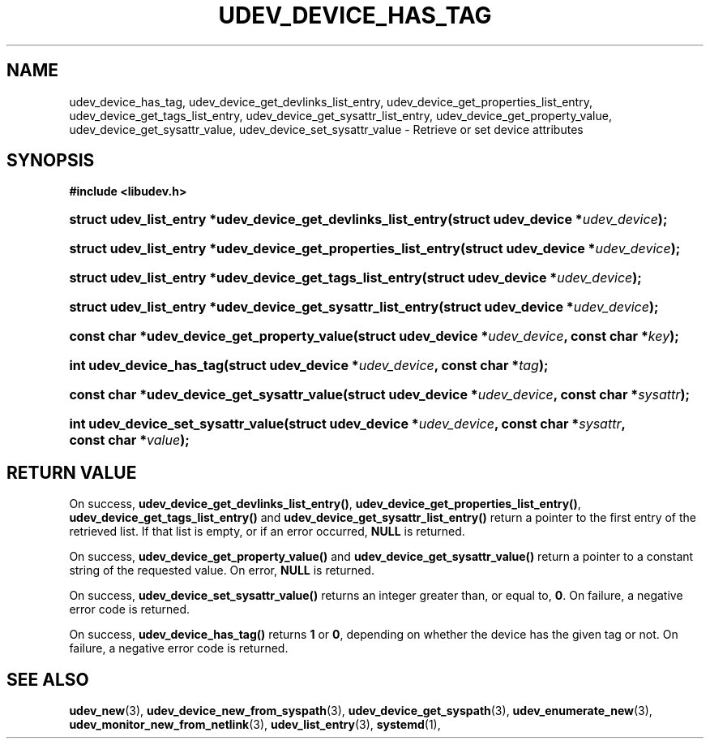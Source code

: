 '\" t
.TH "UDEV_DEVICE_HAS_TAG" "3" "" "systemd 232" "udev_device_has_tag"
.\" -----------------------------------------------------------------
.\" * Define some portability stuff
.\" -----------------------------------------------------------------
.\" ~~~~~~~~~~~~~~~~~~~~~~~~~~~~~~~~~~~~~~~~~~~~~~~~~~~~~~~~~~~~~~~~~
.\" http://bugs.debian.org/507673
.\" http://lists.gnu.org/archive/html/groff/2009-02/msg00013.html
.\" ~~~~~~~~~~~~~~~~~~~~~~~~~~~~~~~~~~~~~~~~~~~~~~~~~~~~~~~~~~~~~~~~~
.ie \n(.g .ds Aq \(aq
.el       .ds Aq '
.\" -----------------------------------------------------------------
.\" * set default formatting
.\" -----------------------------------------------------------------
.\" disable hyphenation
.nh
.\" disable justification (adjust text to left margin only)
.ad l
.\" -----------------------------------------------------------------
.\" * MAIN CONTENT STARTS HERE *
.\" -----------------------------------------------------------------
.SH "NAME"
udev_device_has_tag, udev_device_get_devlinks_list_entry, udev_device_get_properties_list_entry, udev_device_get_tags_list_entry, udev_device_get_sysattr_list_entry, udev_device_get_property_value, udev_device_get_sysattr_value, udev_device_set_sysattr_value \- Retrieve or set device attributes
.SH "SYNOPSIS"
.sp
.ft B
.nf
#include <libudev\&.h>
.fi
.ft
.HP \w'struct\ udev_list_entry\ *udev_device_get_devlinks_list_entry('u
.BI "struct udev_list_entry *udev_device_get_devlinks_list_entry(struct\ udev_device\ *" "udev_device" ");"
.HP \w'struct\ udev_list_entry\ *udev_device_get_properties_list_entry('u
.BI "struct udev_list_entry *udev_device_get_properties_list_entry(struct\ udev_device\ *" "udev_device" ");"
.HP \w'struct\ udev_list_entry\ *udev_device_get_tags_list_entry('u
.BI "struct udev_list_entry *udev_device_get_tags_list_entry(struct\ udev_device\ *" "udev_device" ");"
.HP \w'struct\ udev_list_entry\ *udev_device_get_sysattr_list_entry('u
.BI "struct udev_list_entry *udev_device_get_sysattr_list_entry(struct\ udev_device\ *" "udev_device" ");"
.HP \w'const\ char\ *udev_device_get_property_value('u
.BI "const char *udev_device_get_property_value(struct\ udev_device\ *" "udev_device" ", const\ char\ *" "key" ");"
.HP \w'int\ udev_device_has_tag('u
.BI "int udev_device_has_tag(struct\ udev_device\ *" "udev_device" ", const\ char\ *" "tag" ");"
.HP \w'const\ char\ *udev_device_get_sysattr_value('u
.BI "const char *udev_device_get_sysattr_value(struct\ udev_device\ *" "udev_device" ", const\ char\ *" "sysattr" ");"
.HP \w'int\ udev_device_set_sysattr_value('u
.BI "int udev_device_set_sysattr_value(struct\ udev_device\ *" "udev_device" ", const\ char\ *" "sysattr" ", const\ char\ *" "value" ");"
.SH "RETURN VALUE"
.PP
On success,
\fBudev_device_get_devlinks_list_entry()\fR,
\fBudev_device_get_properties_list_entry()\fR,
\fBudev_device_get_tags_list_entry()\fR
and
\fBudev_device_get_sysattr_list_entry()\fR
return a pointer to the first entry of the retrieved list\&. If that list is empty, or if an error occurred,
\fBNULL\fR
is returned\&.
.PP
On success,
\fBudev_device_get_property_value()\fR
and
\fBudev_device_get_sysattr_value()\fR
return a pointer to a constant string of the requested value\&. On error,
\fBNULL\fR
is returned\&.
.PP
On success,
\fBudev_device_set_sysattr_value()\fR
returns an integer greater than, or equal to,
\fB0\fR\&. On failure, a negative error code is returned\&.
.PP
On success,
\fBudev_device_has_tag()\fR
returns
\fB1\fR
or
\fB0\fR, depending on whether the device has the given tag or not\&. On failure, a negative error code is returned\&.
.SH "SEE ALSO"
.PP
\fBudev_new\fR(3),
\fBudev_device_new_from_syspath\fR(3),
\fBudev_device_get_syspath\fR(3),
\fBudev_enumerate_new\fR(3),
\fBudev_monitor_new_from_netlink\fR(3),
\fBudev_list_entry\fR(3),
\fBsystemd\fR(1),
